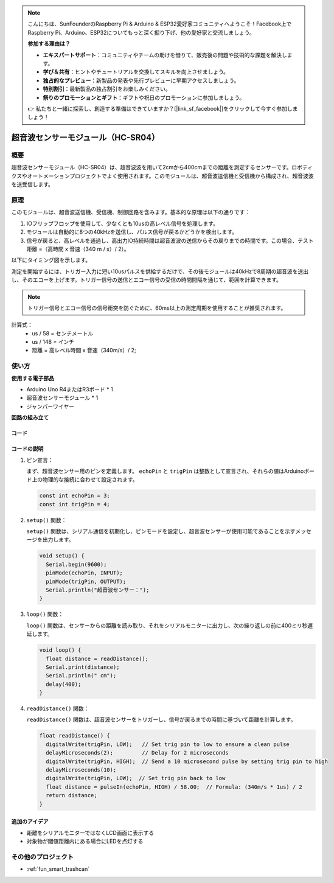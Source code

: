 .. note::

    こんにちは、SunFounderのRaspberry Pi & Arduino & ESP32愛好家コミュニティへようこそ！Facebook上でRaspberry Pi、Arduino、ESP32についてもっと深く掘り下げ、他の愛好家と交流しましょう。

    **参加する理由は？**

    - **エキスパートサポート**：コミュニティやチームの助けを借りて、販売後の問題や技術的な課題を解決します。
    - **学び＆共有**：ヒントやチュートリアルを交換してスキルを向上させましょう。
    - **独占的なプレビュー**：新製品の発表や先行プレビューに早期アクセスしましょう。
    - **特別割引**：最新製品の独占割引をお楽しみください。
    - **祭りのプロモーションとギフト**：ギフトや祝日のプロモーションに参加しましょう。

    👉 私たちと一緒に探索し、創造する準備はできていますか？[|link_sf_facebook|]をクリックして今すぐ参加しましょう！

.. _cpn_ultrasonic:

超音波センサーモジュール（HC-SR04）
=====================================

.. image:: img/01_ultrasonic.png
    :width: 400
    :align: center

概要
---------------------------
超音波センサーモジュール（HC-SR04）は、超音波波を用いて2cmから400cmまでの距離を測定するセンサーです。ロボティクスやオートメーションプロジェクトでよく使用されます。このモジュールは、超音波送信機と受信機から構成され、超音波波を送受信します。

.. _cpn_ultrasonic_principle:

原理
---------------------------
このモジュールは、超音波送信機、受信機、制御回路を含みます。基本的な原理は以下の通りです：

#. IOフリップフロップを使用して、少なくとも10usの高レベル信号を処理します。

#. モジュールは自動的に8つの40kHzを送信し、パルス信号が戻るかどうかを検出します。

#. 信号が戻ると、高レベルを通過し、高出力IO持続時間は超音波波の送信からその戻りまでの時間です。この場合、テスト距離 =（高時間 x 音速（340 m / s）/ 2）。

以下にタイミング図を示します。

.. image:: img/01_ultrasonic_principle.png

測定を開始するには、トリガー入力に短い10usパルスを供給するだけで、その後モジュールは40kHzで8周期の超音波を送出し、そのエコーを上げます。トリガー信号の送信とエコー信号の受信の時間間隔を通じて、範囲を計算できます。

.. note::
    トリガー信号とエコー信号の信号衝突を防ぐために、60ms以上の測定周期を使用することが推奨されます。

計算式：
    - us / 58 = センチメートル
    - us / 148 = インチ
    - 距離 = 高レベル時間 x 音速（340m/s）/ 2;


使い方
---------------------------

**使用する電子部品**

- Arduino Uno R4またはR3ボード * 1
- 超音波センサーモジュール * 1
- ジャンパーワイヤー

**回路の組み立て**

.. image:: img/01-ultrasonic_circuit.png
    :width: 400
    :align: center

.. raw:: html
    
    <br/><br/>   

コード
^^^^^^^^^^^^^^^^^^^^

.. raw:: html
    
    <iframe src=https://create.arduino.cc/editor/sunfounder01/80624dbe-89ff-4c5b-9ca9-fb5053a0edbb/preview?embed style="height:510px;width:100%;margin:10px 0" frameborder=0></iframe>


.. raw:: html

   <video loop autoplay muted style = "max-width:100%">
      <source src="../_static/video/basic/01-component_ultrasonic_module.mp4"  type="video/mp4">
      お使いのブラウザはビデオタグをサポートしていません。
   </video>
   <br/> <br/> 


コードの説明
^^^^^^^^^^^^^^^^^^^^

1. ピン宣言：

   まず、超音波センサー用のピンを定義します。 ``echoPin`` と ``trigPin`` は整数として宣言され、それらの値はArduinoボード上の物理的な接続に合わせて設定されます。

   .. code-block:: arduino

      const int echoPin = 3;
      const int trigPin = 4;

2. ``setup()`` 関数：

   ``setup()`` 関数は、シリアル通信を初期化し、ピンモードを設定し、超音波センサーが使用可能であることを示すメッセージを出力します。

   .. code-block:: arduino

      void setup() {
        Serial.begin(9600);
        pinMode(echoPin, INPUT);
        pinMode(trigPin, OUTPUT);
        Serial.println("超音波センサー：");
      }

3. ``loop()`` 関数：

   ``loop()`` 関数は、センサーからの距離を読み取り、それをシリアルモニターに出力し、次の繰り返しの前に400ミリ秒遅延します。

   .. code-block:: arduino

      void loop() {
        float distance = readDistance();
        Serial.print(distance);
        Serial.println(" cm");
        delay(400);
      }

4. ``readDistance()`` 関数：

   ``readDistance()`` 関数は、超音波センサーをトリガーし、信号が戻るまでの時間に基づいて距離を計算します。

   .. code-block:: arduino

      float readDistance() {
        digitalWrite(trigPin, LOW);   // Set trig pin to low to ensure a clean pulse
        delayMicroseconds(2);         // Delay for 2 microseconds
        digitalWrite(trigPin, HIGH);  // Send a 10 microsecond pulse by setting trig pin to high
        delayMicroseconds(10);
        digitalWrite(trigPin, LOW);  // Set trig pin back to low
        float distance = pulseIn(echoPin, HIGH) / 58.00;  // Formula: (340m/s * 1us) / 2
        return distance;
      }



追加のアイデア
^^^^^^^^^^^^^^^^

- 距離をシリアルモニターではなくLCD画面に表示する
- 対象物が閾値距離内にある場合にLEDを点灯する  

その他のプロジェクト
---------------------------
* :ref:`fun_smart_trashcan`
